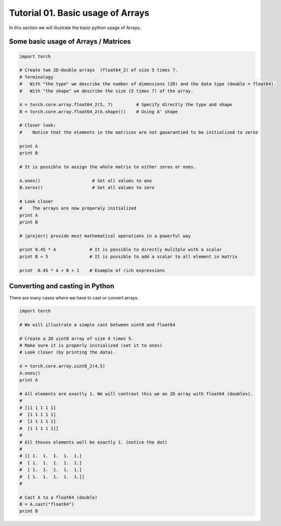 .. vim: set fileencoding=utf-8 :
.. Andre Anjos <andre.dos.anjos@gmail.com>
.. Tue  5 Apr 07:46:12 2011 

====================
 Tutorial 01. Basic usage of Arrays
====================

In this section we will illustrate the basic python usage of Arrays.

Some basic usage of Arrays / Matrices
-------------------------------------

.. code-block:: python

   import torch

   # Create two 2D-double arrays  (float64_2) of size 5 times 7.
   # Terminology
   #   With "the type" we describe the number of dimensions (2D) and the data type (double = float64).
   #   With "the shape" we describe the size (5 times 7) of the array.

   A = torch.core.array.float64_2(5, 7)         # Specify directly the type and shape
   B = torch.core.array.float64_2(A.shape())    # Using A' shape

   # Closer look:  
   #    Notice that the elements in the matrices are not gauarantied to be initialized to zeros
   
   print A
   print B

   # It is possible to assign the whole matrix to either zeros or ones.

   A.ones()                    # Set all values to one
   B.zeros()                   # Set all values to zero

   # Look closer
   #    The arrays are now properaly initialized
   print A
   print B

   # |project| provide most mathematical operations in a powerful way

   print 0.45 * A             # It is possible to directly mulitple with a scalar
   print B + 5                # It is possible to add a scalar to all element in matrix

   print  0.45 * A + B + 1    # Example of rich expressions

Converting and casting in Python
--------------------------------

There are many cases where we have to cast or convert arrays.

.. code-block:: python

   import torch

   # We will illustrate a simple cast between uint8 and float64

   # Create a 2D uint8 array of size 4 times 5.
   # Make sure it is properly initialized (set it to ones)
   # Look closer (by printing the data).

   A = torch.core.array.uint8_2(4,5)
   A.ones()
   print A

   # All elements are exactly 1. We will contrast this we an 2D array with float64 (doubles).
   #
   # [[1 1 1 1 1]
   #  [1 1 1 1 1]
   #  [1 1 1 1 1]
   #  [1 1 1 1 1]]
   #
   # All thoses elements well be exactly 1. (notice the dot)
   #
   # [[ 1.  1.  1.  1.  1.]
   #  [ 1.  1.  1.  1.  1.]
   #  [ 1.  1.  1.  1.  1.]
   #  [ 1.  1.  1.  1.  1.]]
   #   

   # Cast A to a float64 (double)
   B = A.cast("float64")
   print B

